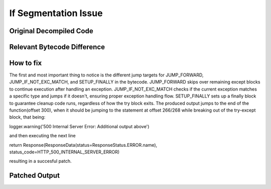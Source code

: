 If Segmentation Issue
=====================

Original Decompiled Code
-----------------------

.. image:: images/if-segmentation

Relevant Bytecode Difference
----------------------------

.. image:: images/if-segmentation

How to fix
----------

The first and most important thing to notice is the different jump targets for JUMP_FORWARD, JUMP_IF_NOT_EXC_MATCH, and SETUP_FINALLY in the bytecode. JUMP_FORWARD skips over remaining except blocks to continue execution after handling an exception. JUMP_IF_NOT_EXC_MATCH checks if the current exception matches a specific type and jumps if it doesn't, ensuring proper exception handling flow. SETUP_FINALLY sets up a finally block to guarantee cleanup code runs, regardless of how the try block exits. The produced output jumps to the end of the function(offset 300), when it should be jumping to the statement at offset 266/268 while breaking out of the try-except block, that being:

logger.warning('500 Internal Server Error: Additional output above')

and then executing the next line

return Response(ResponseData(status=ResponseStatus.ERROR.name), status_code=HTTP_500_INTERNAL_SERVER_ERROR)

resulting in a succesful patch.

Patched Output
--------------

.. image:: images/if-segmentation
